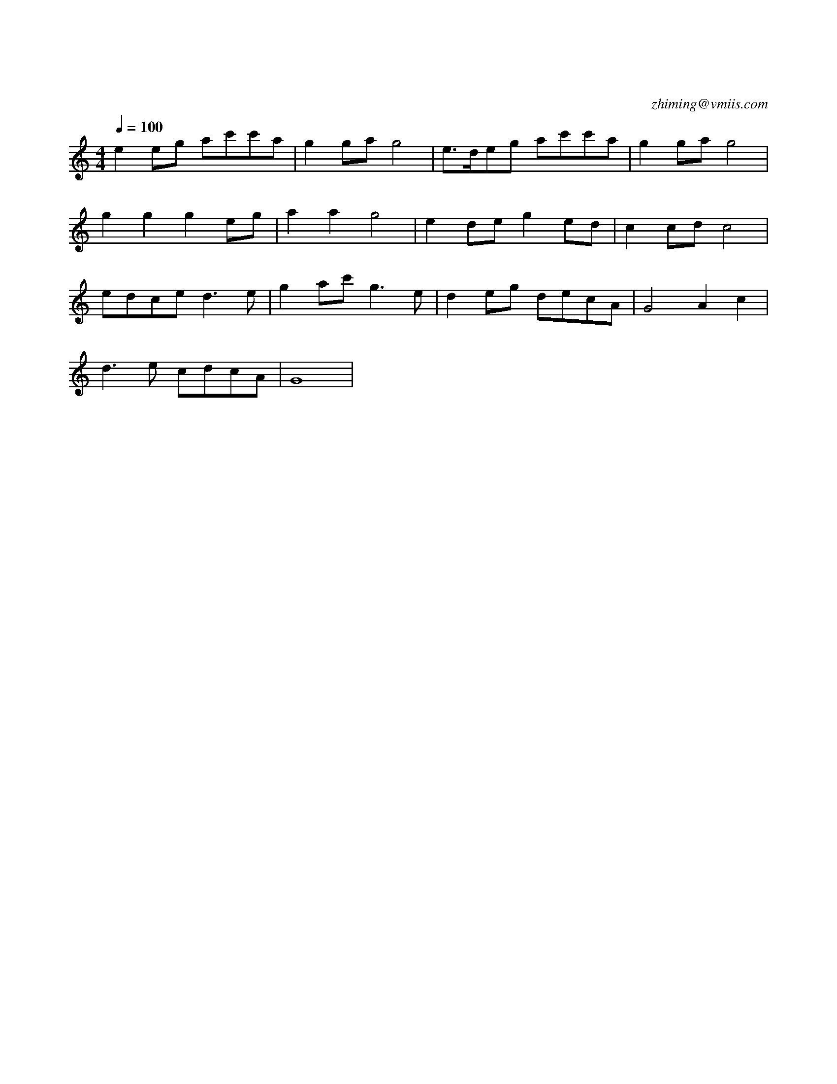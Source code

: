 X:1
T:茉莉花
C:zhiming@vmiis.com
M:4/4
L:1/8
Q:1/4=100
K:C
V:1
%%MIDI program 40 % violin
e2eg ac'c'a|g2ga g4     |e>deg ac'c'a |g2ga g4 |
g2g2 g2eg  |a2a2 g4     |e2de g2ed    |c2cd c4 |
edce d2>e2 |g2ac' g2>e2 |d2eg decA    |G4 A2c2 |
d2>e2 cdcA |G8          | 